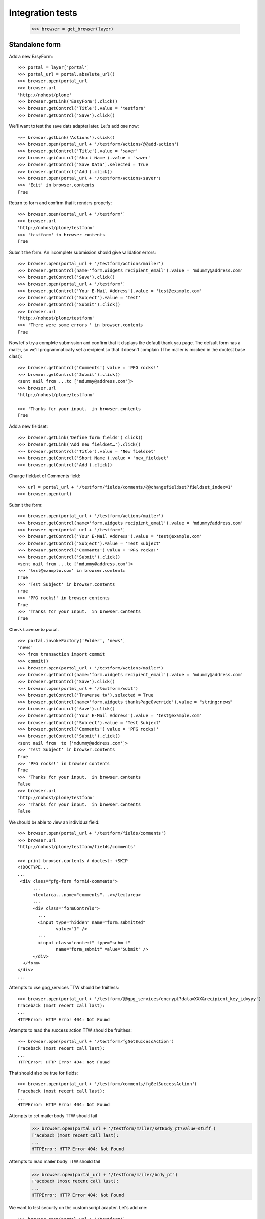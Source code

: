 Integration tests
=================

    >>> browser = get_browser(layer)

Standalone form
---------------

Add a new EasyForm::

    >>> portal = layer['portal']
    >>> portal_url = portal.absolute_url()
    >>> browser.open(portal_url)
    >>> browser.url
    'http://nohost/plone'
    >>> browser.getLink('EasyForm').click()
    >>> browser.getControl('Title').value = 'testform'
    >>> browser.getControl('Save').click()

We'll want to test the save data adapter later.
Let's add one now::

    >>> browser.getLink('Actions').click()
    >>> browser.open(portal_url + '/testform/actions/@@add-action')
    >>> browser.getControl('Title').value = 'saver'
    >>> browser.getControl('Short Name').value = 'saver'
    >>> browser.getControl('Save Data').selected = True
    >>> browser.getControl('Add').click()
    >>> browser.open(portal_url + '/testform/actions/saver')
    >>> 'Edit' in browser.contents
    True

Return to form and confirm that it renders properly::

    >>> browser.open(portal_url + '/testform')
    >>> browser.url
    'http://nohost/plone/testform'
    >>> 'testform' in browser.contents
    True

Submit the form.  An incomplete submission should give validation errors::

    >>> browser.open(portal_url + '/testform/actions/mailer')
    >>> browser.getControl(name='form.widgets.recipient_email').value = 'mdummy@address.com'
    >>> browser.getControl('Save').click()
    >>> browser.open(portal_url + '/testform')
    >>> browser.getControl('Your E-Mail Address').value = 'test@example.com'
    >>> browser.getControl('Subject').value = 'test'
    >>> browser.getControl('Submit').click()
    >>> browser.url
    'http://nohost/plone/testform'
    >>> 'There were some errors.' in browser.contents
    True

Now let's try a complete submission and confirm that it displays the default
thank you page.  The default form has a mailer, so we'll programmatically set
a recipient so that it doesn't complain.  (The mailer is mocked in the doctest
base class)::

    >>> browser.getControl('Comments').value = 'PFG rocks!'
    >>> browser.getControl('Submit').click()
    <sent mail from ...to ['mdummy@address.com']>
    >>> browser.url
    'http://nohost/plone/testform'

    >>> 'Thanks for your input.' in browser.contents
    True

Add a new fieldset::

    >>> browser.getLink('Define form fields').click()
    >>> browser.getLink('Add new fieldset…').click()
    >>> browser.getControl('Title').value = 'New fieldset'
    >>> browser.getControl('Short Name').value = 'new_fieldset'
    >>> browser.getControl('Add').click()

Change fieldset of Comments field::

    >>> url = portal_url + '/testform/fields/comments/@@changefieldset?fieldset_index=1'
    >>> browser.open(url)

Submit the form::

    >>> browser.open(portal_url + '/testform/actions/mailer')
    >>> browser.getControl(name='form.widgets.recipient_email').value = 'mdummy@address.com'
    >>> browser.open(portal_url + '/testform')
    >>> browser.getControl('Your E-Mail Address').value = 'test@example.com'
    >>> browser.getControl('Subject').value = 'Test Subject'
    >>> browser.getControl('Comments').value = 'PFG rocks!'
    >>> browser.getControl('Submit').click()
    <sent mail from ...to ['mdummy@address.com']>
    >>> 'test@example.com' in browser.contents
    True
    >>> 'Test Subject' in browser.contents
    True
    >>> 'PFG rocks!' in browser.contents
    True
    >>> 'Thanks for your input.' in browser.contents
    True

Check traverse to portal::

    >>> portal.invokeFactory('Folder', 'news')
    'news'
    >>> from transaction import commit
    >>> commit()
    >>> browser.open(portal_url + '/testform/actions/mailer')
    >>> browser.getControl(name='form.widgets.recipient_email').value = 'mdummy@address.com'
    >>> browser.getControl('Save').click()
    >>> browser.open(portal_url + '/testform/edit')
    >>> browser.getControl('Traverse to').selected = True
    >>> browser.getControl(name='form.widgets.thanksPageOverride').value = "string:news"
    >>> browser.getControl('Save').click()
    >>> browser.getControl('Your E-Mail Address').value = 'test@example.com'
    >>> browser.getControl('Subject').value = 'Test Subject'
    >>> browser.getControl('Comments').value = 'PFG rocks!'
    >>> browser.getControl('Submit').click()
    <sent mail from  to ['mdummy@address.com']>
    >>> 'Test Subject' in browser.contents
    True
    >>> 'PFG rocks!' in browser.contents
    True
    >>> 'Thanks for your input.' in browser.contents
    False
    >>> browser.url
    'http://nohost/plone/testform'
    >>> 'Thanks for your input.' in browser.contents
    False

We should be able to view an individual field::

    >>> browser.open(portal_url + '/testform/fields/comments')
    >>> browser.url
    'http://nohost/plone/testform/fields/comments'

    >>> print browser.contents # doctest: +SKIP
    <!DOCTYPE...
    ...
     <div class="pfg-form formid-comments">
          ...
          <textarea...name="comments"...></textarea>
          ...
          <div class="formControls">
            ...
            <input type="hidden" name="form.submitted"
                   value="1" />
            ...
            <input class="context" type="submit"
                   name="form_submit" value="Submit" />
          </div>
      </form>
    </div>
    ...

Attempts to use gpg_services TTW should be fruitless::

    >>> browser.open(portal_url + '/testform/@@gpg_services/encrypt?data=XXX&recipient_key_id=yyy')
    Traceback (most recent call last):
    ...
    HTTPError: HTTP Error 404: Not Found

Attempts to read the success action TTW should be fruitless::

    >>> browser.open(portal_url + '/testform/fgGetSuccessAction')
    Traceback (most recent call last):
    ...
    HTTPError: HTTP Error 404: Not Found

That should also be true for fields::

    >>> browser.open(portal_url + '/testform/comments/fgGetSuccessAction')
    Traceback (most recent call last):
    ...
    HTTPError: HTTP Error 404: Not Found

Attempts to set mailer body TTW should fail
    >>> browser.open(portal_url + '/testform/mailer/setBody_pt?value=stuff')
    Traceback (most recent call last):
    ...
    HTTPError: HTTP Error 404: Not Found

Attempts to read mailer body TTW should fail
    >>> browser.open(portal_url + '/testform/mailer/body_pt')
    Traceback (most recent call last):
    ...
    HTTPError: HTTP Error 404: Not Found

We want to test security on the custom script adapter. Let's add one::

    >>> browser.open(portal_url + '/testform')
    >>> browser.getLink('Actions').click()
    >>> browser.open(portal_url + '/testform/actions/@@add-action')
    >>> browser.getControl('Title').value = 'Test Script Adapter'
    >>> browser.getControl('Short Name').value = 'test_script_adapter'
    >>> browser.getControl('Custom Script').selected = True
    >>> browser.getControl('Add').click()
    >>> browser.open(portal_url + '/testform/actions/test_script_adapter')
    >>> browser.url
    'http://nohost/plone/testform/actions/test_script_adapter'

Attempts to set script body TTW should fail::

    >>> browser.open(portal_url + '/testform/test-script-adapter/updateScript?body=raise%2010&role=none')
    Traceback (most recent call last):
    ...
    HTTPError: HTTP Error 404: Not Found

Attempts to run the script TTW should fail::

    >>> browser.open(portal_url + '/testform/test-script-adapter/onSuccess?fields=')
    Traceback (most recent call last):
    ...
    HTTPError: HTTP Error 404: Not Found

    >>> browser.open(portal_url + '/testform/test-script-adapter/scriptBody?fields=')
    Traceback (most recent call last):
    ...
    HTTPError: HTTP Error 404: Not Found

    >>> browser.open(portal_url + '/testform/test-script-adapter/executeCustomScript?fields=&form=&req=')
    Traceback (most recent call last):
    ...
    HTTPError: HTTP Error 404: Not Found

Attempts to use onSuccess TTW should fail::

    >>> browser.open(portal_url + '/testform/saver/onSuccess?fields=&request=')
    Traceback (most recent call last):
    ...
    HTTPError: HTTP Error 404: Not Found

Attempts to read our special member attributes TTW should fail::

    >>> browser.open(portal_url + '/testform/memberId')
    Traceback (most recent call last):
    ...
    HTTPError: HTTP Error 404: Not Found

    >>> browser.open(portal_url + '/testform/memberFullName')
    Traceback (most recent call last):
    ...
    HTTPError: HTTP Error 404: Not Found

    >>> browser.open(portal_url + '/testform/memberEmail')
    Traceback (most recent call last):
    ...
    HTTPError: HTTP Error 404: Not Found
